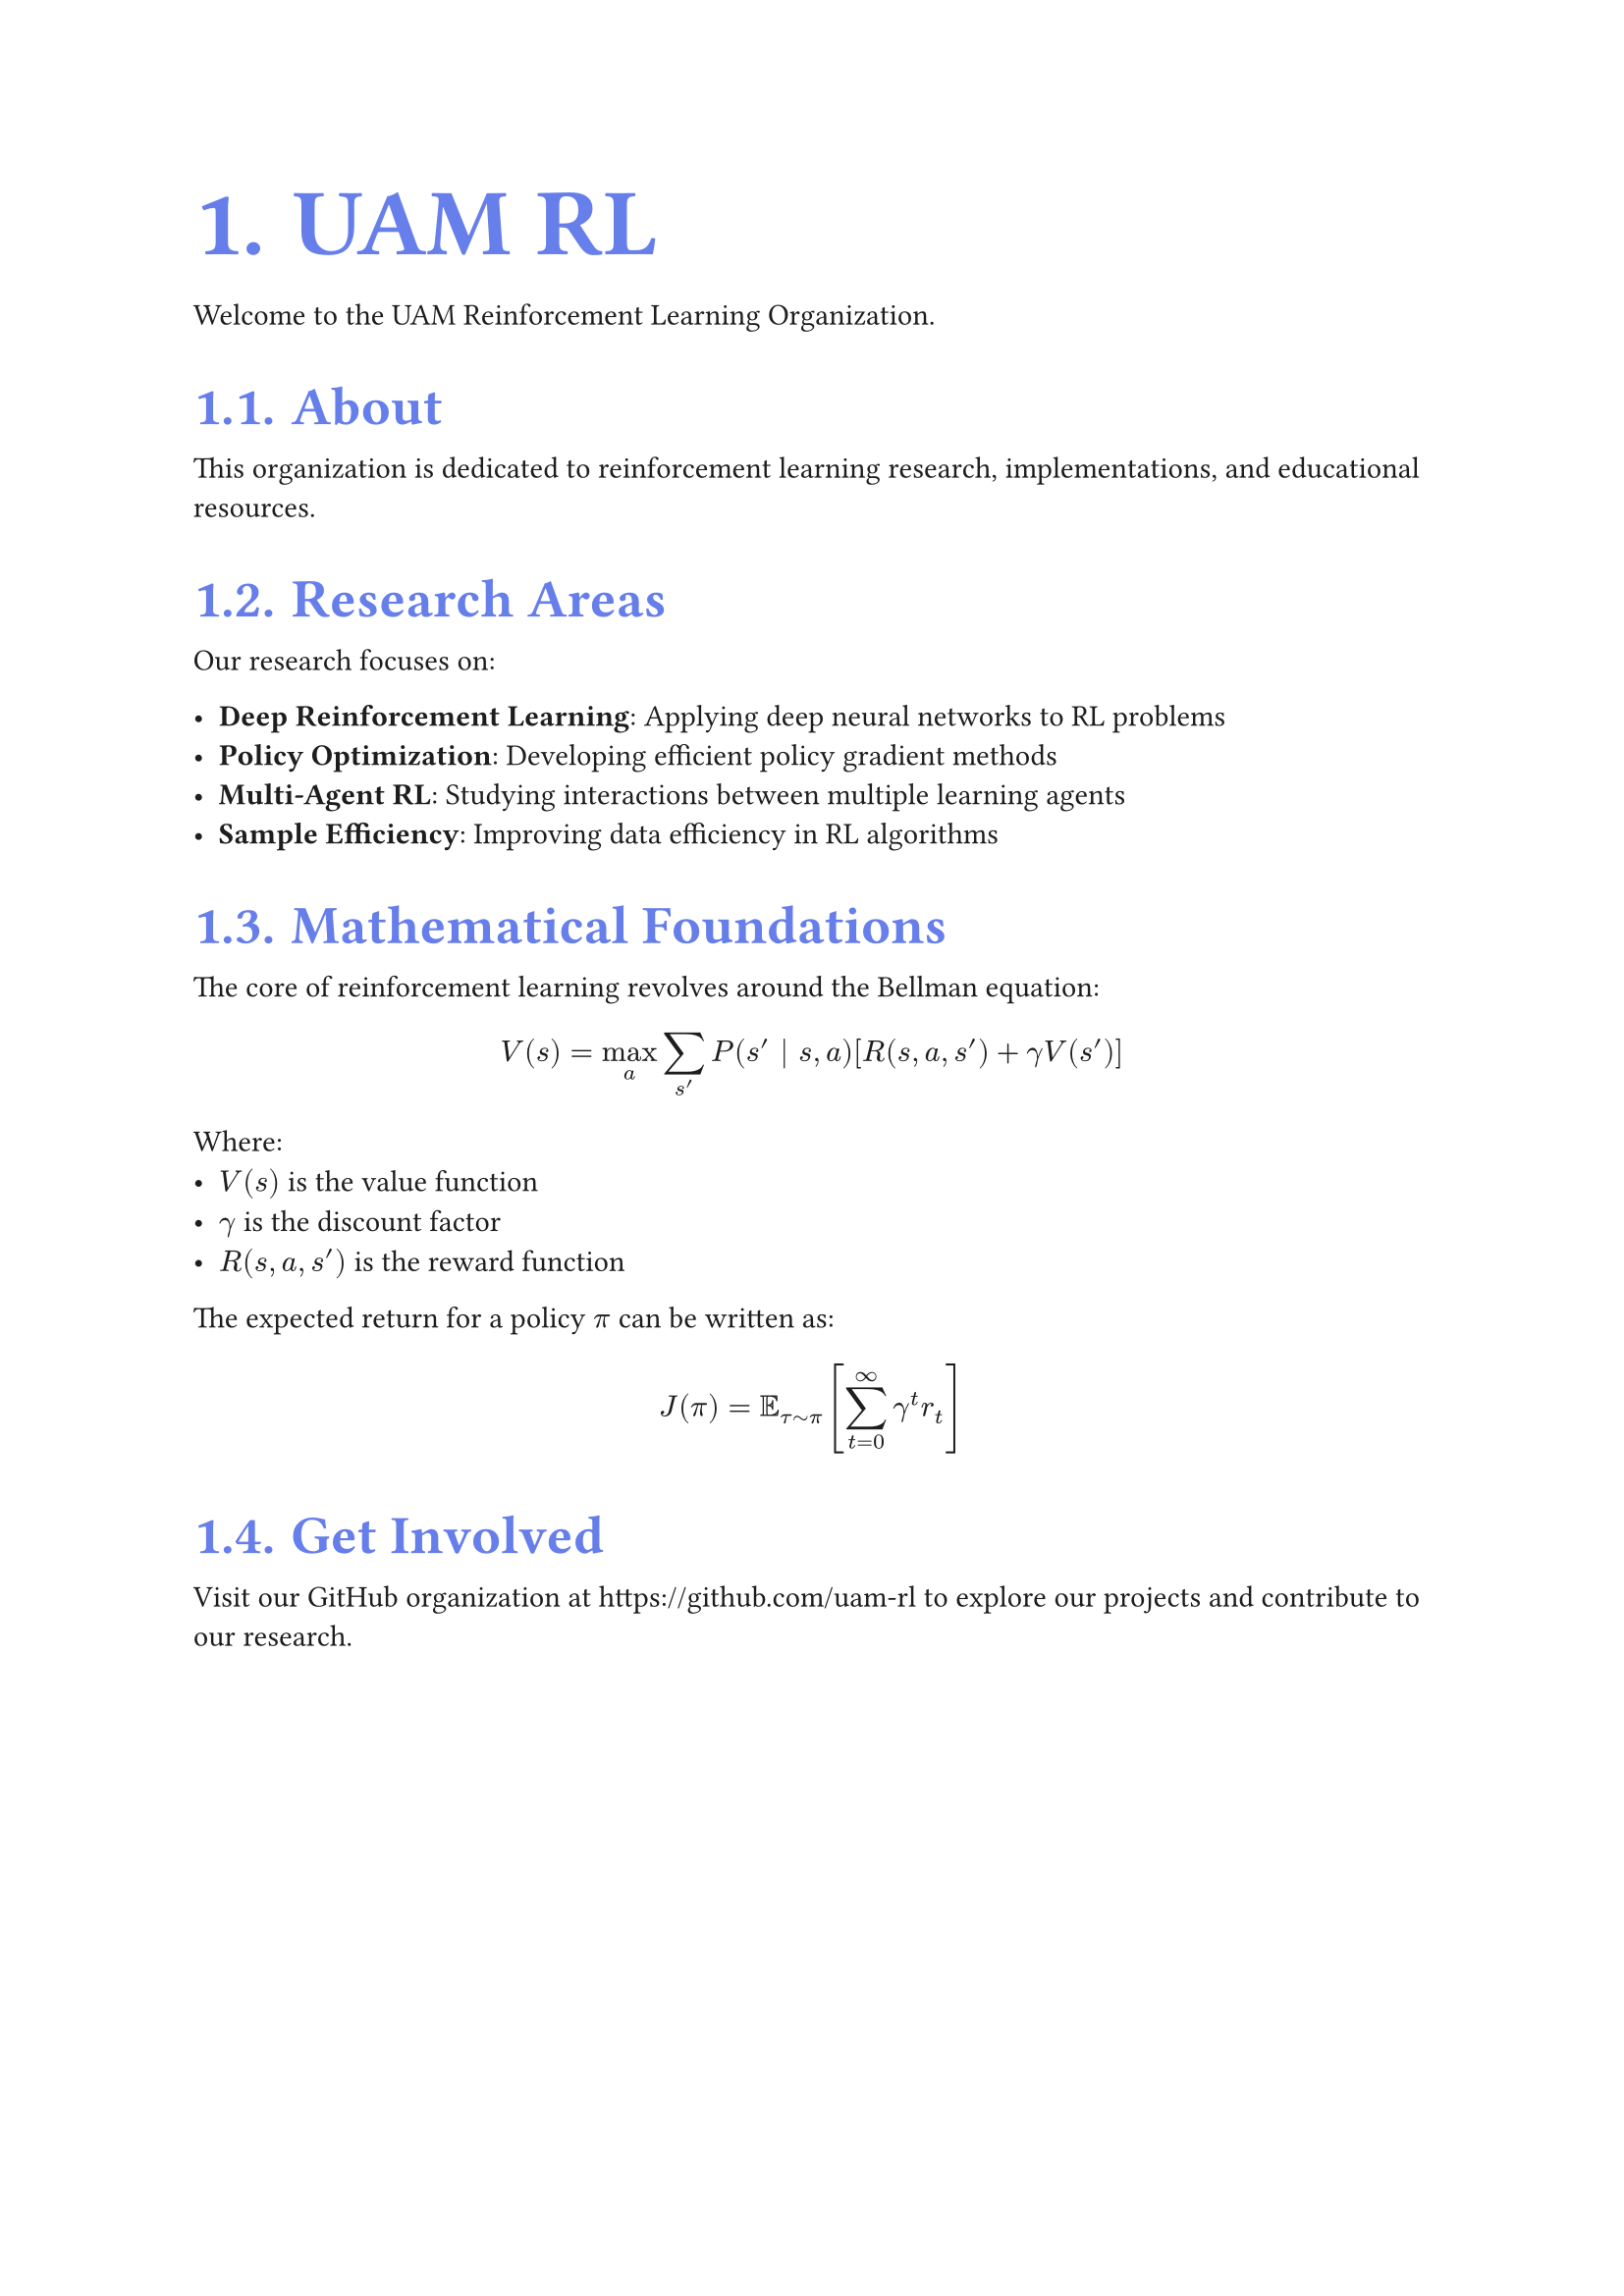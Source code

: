 // Hybrid CSS-in-Typst + External CSS approach
#let theme = (
  colors: (
    primary: rgb("#667eea"),
    secondary: rgb("#764ba2"),
    text: rgb("#1d1d1d"),
  )
)

// CSS injection using html.elem (cleaner approach)
#let inject-css() = context {
  if sys.inputs.at("target", default: "pdf") == "html" {
    html.elem("style",
      "h1, h2, h3 { color: #667eea; font-weight: 700; } svg { margin: 1.5em auto; display: block; border-radius: 8px; } body { max-width: 65ch; margin: 0 auto; padding: 2rem; font-family: -apple-system, BlinkMacSystemFont, 'Segoe UI', Roboto, Oxygen, Ubuntu, Cantarell, sans-serif; } span svg { margin: 0; display: inline-block; vertical-align: middle; } a { color: #667eea; text-decoration: none; } a:hover { color: #764ba2; }"
    )
  }
}

// Automatic math equation handling with show rule
#show math.equation: it => context {
  if sys.inputs.at("target", default: "pdf") == "html" {
    if it.block {
      html.frame(it)           // Block: standalone SVG
    } else {
      box(html.frame(it))      // Inline: wrapped SVG
    }
  } else {
    it                         // PDF: native math
  }
}

// Apply CSS injection using html.elem
#inject-css()
#set text(size: 11pt, fill: theme.colors.text)
#set heading(numbering: "1.")
#show heading.where(level: 1): set text(size: 2.25em, weight: 700, fill: theme.colors.primary)
#show heading.where(level: 2): set text(size: 1.5em, weight: 600, fill: theme.colors.primary)

= UAM RL

Welcome to the UAM Reinforcement Learning Organization.

== About

This organization is dedicated to reinforcement learning research, implementations, and educational resources.

== Research Areas

Our research focuses on:

- *Deep Reinforcement Learning*: Applying deep neural networks to RL problems
- *Policy Optimization*: Developing efficient policy gradient methods
- *Multi-Agent RL*: Studying interactions between multiple learning agents
- *Sample Efficiency*: Improving data efficiency in RL algorithms

== Mathematical Foundations

The core of reinforcement learning revolves around the Bellman equation:

$ V(s) = max_a sum_(s') P(s' | s, a) [R(s, a, s') + gamma V(s')] $

Where:
- $V(s)$ is the value function
- $gamma$ is the discount factor
- $R(s, a, s')$ is the reward function

The expected return for a policy $pi$ can be written as:

$ J(pi) = EE_(tau tilde pi) [sum_(t=0)^infinity gamma^t r_t] $

== Get Involved

Visit our GitHub organization at https://github.com/uam-rl to explore our projects and contribute to our research.
